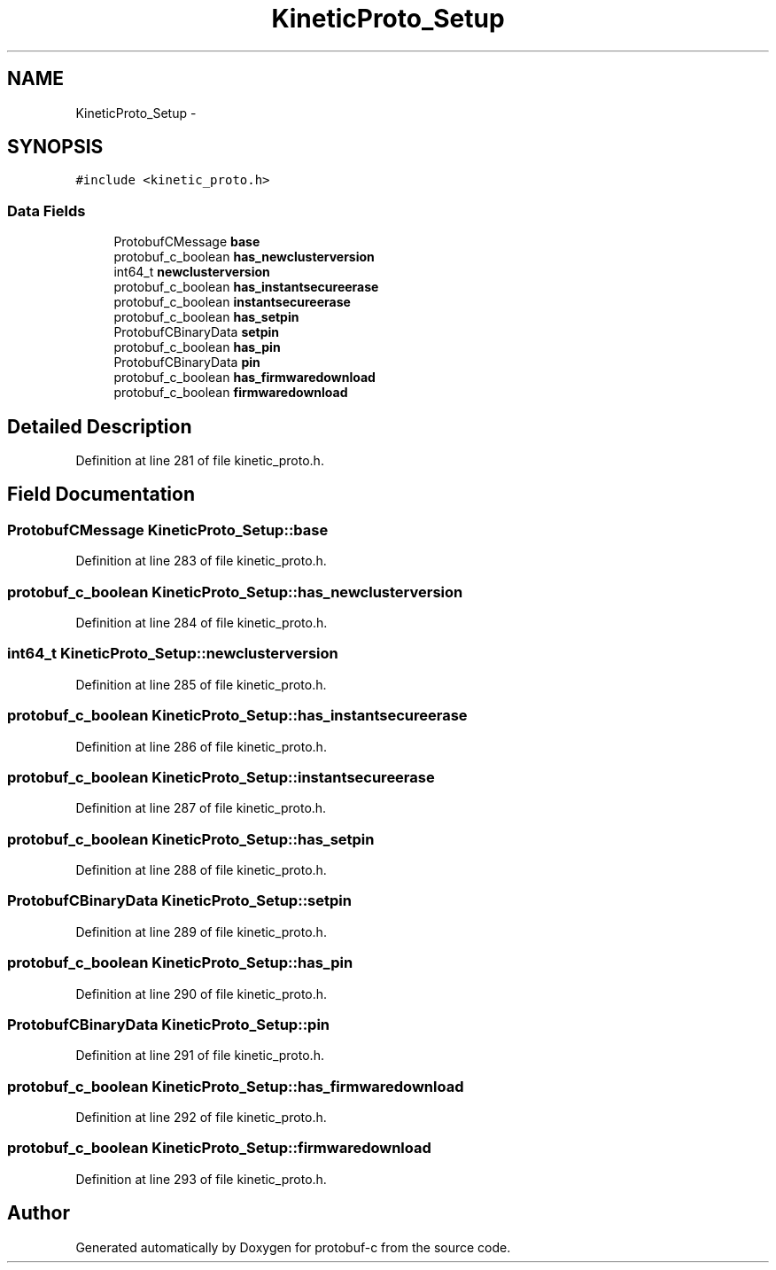 .TH "KineticProto_Setup" 3 "Fri Aug 8 2014" "Version v0.4.3" "protobuf-c" \" -*- nroff -*-
.ad l
.nh
.SH NAME
KineticProto_Setup \- 
.SH SYNOPSIS
.br
.PP
.PP
\fC#include <kinetic_proto\&.h>\fP
.SS "Data Fields"

.in +1c
.ti -1c
.RI "ProtobufCMessage \fBbase\fP"
.br
.ti -1c
.RI "protobuf_c_boolean \fBhas_newclusterversion\fP"
.br
.ti -1c
.RI "int64_t \fBnewclusterversion\fP"
.br
.ti -1c
.RI "protobuf_c_boolean \fBhas_instantsecureerase\fP"
.br
.ti -1c
.RI "protobuf_c_boolean \fBinstantsecureerase\fP"
.br
.ti -1c
.RI "protobuf_c_boolean \fBhas_setpin\fP"
.br
.ti -1c
.RI "ProtobufCBinaryData \fBsetpin\fP"
.br
.ti -1c
.RI "protobuf_c_boolean \fBhas_pin\fP"
.br
.ti -1c
.RI "ProtobufCBinaryData \fBpin\fP"
.br
.ti -1c
.RI "protobuf_c_boolean \fBhas_firmwaredownload\fP"
.br
.ti -1c
.RI "protobuf_c_boolean \fBfirmwaredownload\fP"
.br
.in -1c
.SH "Detailed Description"
.PP 
Definition at line 281 of file kinetic_proto\&.h\&.
.SH "Field Documentation"
.PP 
.SS "ProtobufCMessage KineticProto_Setup::base"

.PP
Definition at line 283 of file kinetic_proto\&.h\&.
.SS "protobuf_c_boolean KineticProto_Setup::has_newclusterversion"

.PP
Definition at line 284 of file kinetic_proto\&.h\&.
.SS "int64_t KineticProto_Setup::newclusterversion"

.PP
Definition at line 285 of file kinetic_proto\&.h\&.
.SS "protobuf_c_boolean KineticProto_Setup::has_instantsecureerase"

.PP
Definition at line 286 of file kinetic_proto\&.h\&.
.SS "protobuf_c_boolean KineticProto_Setup::instantsecureerase"

.PP
Definition at line 287 of file kinetic_proto\&.h\&.
.SS "protobuf_c_boolean KineticProto_Setup::has_setpin"

.PP
Definition at line 288 of file kinetic_proto\&.h\&.
.SS "ProtobufCBinaryData KineticProto_Setup::setpin"

.PP
Definition at line 289 of file kinetic_proto\&.h\&.
.SS "protobuf_c_boolean KineticProto_Setup::has_pin"

.PP
Definition at line 290 of file kinetic_proto\&.h\&.
.SS "ProtobufCBinaryData KineticProto_Setup::pin"

.PP
Definition at line 291 of file kinetic_proto\&.h\&.
.SS "protobuf_c_boolean KineticProto_Setup::has_firmwaredownload"

.PP
Definition at line 292 of file kinetic_proto\&.h\&.
.SS "protobuf_c_boolean KineticProto_Setup::firmwaredownload"

.PP
Definition at line 293 of file kinetic_proto\&.h\&.

.SH "Author"
.PP 
Generated automatically by Doxygen for protobuf-c from the source code\&.

